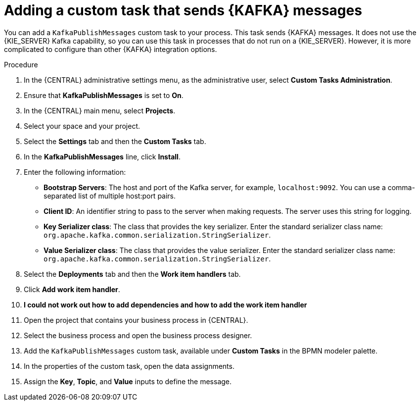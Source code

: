 [id='message-customtask-proc_{context}']
= Adding a custom task that sends {KAFKA} messages 

You can add a `KafkaPublishMessages` custom task to your process. This task sends {KAFKA} messages. It does not use the {KIE_SERVER} Kafka capability, so you can use this task in processes that do not run on a {KIE_SERVER}. However, it is more complicated to configure than other {KAFKA} integration options.

.Procedure

. In the {CENTRAL} administrative settings menu, as the administrative user, select *Custom Tasks Administration*.
. Ensure that *KafkaPublishMessages* is set to *On*. 
. In the {CENTRAL} main menu, select *Projects*.
. Select your space and your project.
. Select the *Settings* tab and then the *Custom Tasks* tab.
. In the *KafkaPublishMessages* line, click *Install*.
. Enter the following information:
** *Bootstrap Servers*: The host and port of the Kafka server, for example, `localhost:9092`. You can use a comma-separated list of multiple host:port pairs.
** *Client ID*: An identifier string to pass to the server when making requests. The server uses this string for logging.
** *Key Serializer class*: The class that provides the key serializer. Enter the standard serializer class name: `org.apache.kafka.common.serialization.StringSerializer`.
** *Value Serializer class*: The class that provides the value serializer. Enter the standard serializer class name: `org.apache.kafka.common.serialization.StringSerializer`.
. Select the *Deployments* tab and then the *Work item handlers* tab.
. Click *Add work item handler*.
. *I could not work out how to add dependencies and how to add the work item handler* 
. Open the project that contains your business process in {CENTRAL}.
. Select the business process and open the business process designer.
. Add the `KafkaPublishMessages` custom task, available under *Custom Tasks* in the BPMN modeler palette.
. In the properties of the custom task, open the data assignments.
. Assign the *Key*, *Topic*, and *Value* inputs to define the message.
